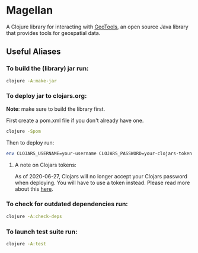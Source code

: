 * Magellan

A Clojure library for interacting with [[https://geotools.org/][GeoTools]], an open source Java library that provides tools for geospatial data.

** Useful Aliases
*** To build the (library) jar run:

#+BEGIN_SRC sh
clojure -A:make-jar
#+END_SRC

*** To deploy jar to clojars.org:

*Note*: make sure to build the library first.

First create a pom.xml file if you don't already have one.

#+BEGIN_SRC sh
clojure -Spom
#+END_SRC

Then to deploy run:

#+BEGIN_SRC sh
env CLOJARS_USERNAME=your-username CLOJARS_PASSWORD=your-clojars-token clojure -A:deploy
#+END_SRC

**** A note on Clojars tokens:
     
As of 2020-06-27, Clojars will no longer accept your Clojars password when
deploying. You will have to use a token instead. Please read more about this [[https://github.com/clojars/clojars-web/wiki/Deploy-Tokens][here]].

*** To check for outdated dependencies run:

#+BEGIN_SRC sh
clojure -A:check-deps
#+END_SRC

*** To launch test suite run:
    
#+BEGIN_SRC sh
clojure -A:test
#+END_SRC
